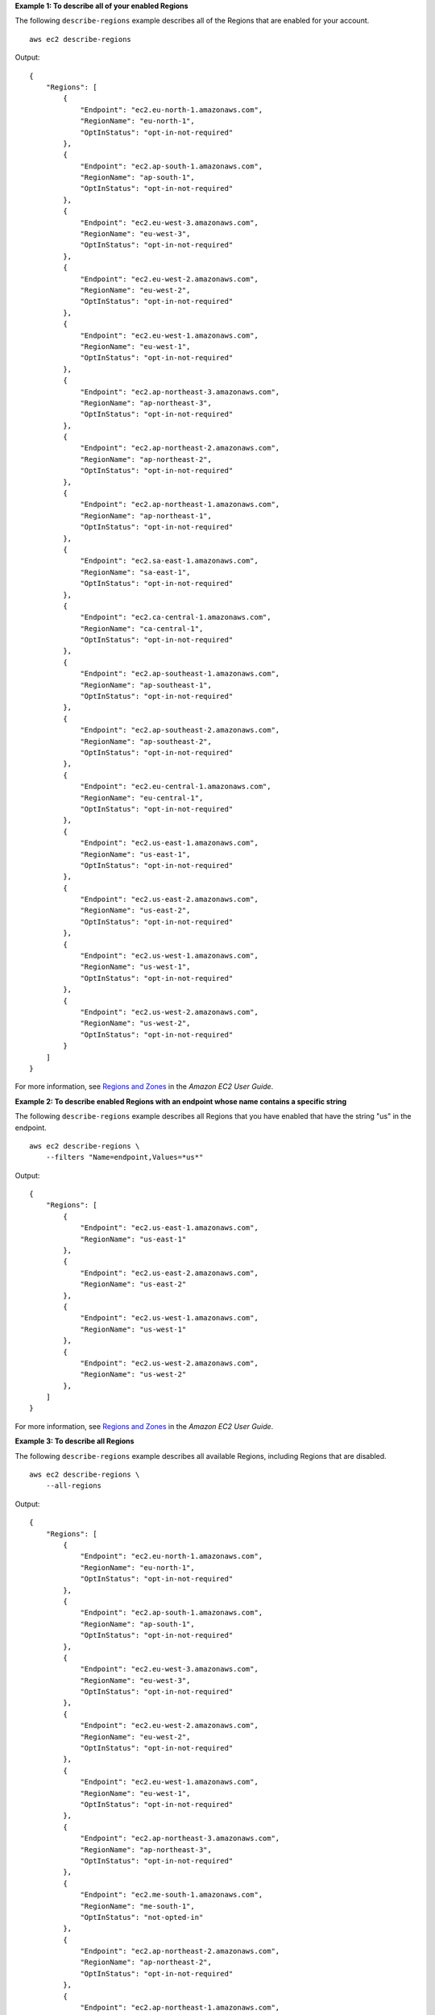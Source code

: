 **Example 1: To describe all of your enabled Regions**

The following ``describe-regions`` example describes all of the Regions that are enabled for your account. ::

    aws ec2 describe-regions

Output::

    {
        "Regions": [
            {
                "Endpoint": "ec2.eu-north-1.amazonaws.com",
                "RegionName": "eu-north-1",
                "OptInStatus": "opt-in-not-required"
            },
            {
                "Endpoint": "ec2.ap-south-1.amazonaws.com",
                "RegionName": "ap-south-1",
                "OptInStatus": "opt-in-not-required"
            },
            {
                "Endpoint": "ec2.eu-west-3.amazonaws.com",
                "RegionName": "eu-west-3",
                "OptInStatus": "opt-in-not-required"
            },
            {
                "Endpoint": "ec2.eu-west-2.amazonaws.com",
                "RegionName": "eu-west-2",
                "OptInStatus": "opt-in-not-required"
            },
            {
                "Endpoint": "ec2.eu-west-1.amazonaws.com",
                "RegionName": "eu-west-1",
                "OptInStatus": "opt-in-not-required"
            },
            {
                "Endpoint": "ec2.ap-northeast-3.amazonaws.com",
                "RegionName": "ap-northeast-3",
                "OptInStatus": "opt-in-not-required"
            },
            {
                "Endpoint": "ec2.ap-northeast-2.amazonaws.com",
                "RegionName": "ap-northeast-2",
                "OptInStatus": "opt-in-not-required"
            },
            {
                "Endpoint": "ec2.ap-northeast-1.amazonaws.com",
                "RegionName": "ap-northeast-1",
                "OptInStatus": "opt-in-not-required"
            },
            {
                "Endpoint": "ec2.sa-east-1.amazonaws.com",
                "RegionName": "sa-east-1",
                "OptInStatus": "opt-in-not-required"
            },
            {
                "Endpoint": "ec2.ca-central-1.amazonaws.com",
                "RegionName": "ca-central-1",
                "OptInStatus": "opt-in-not-required"
            },
            {
                "Endpoint": "ec2.ap-southeast-1.amazonaws.com",
                "RegionName": "ap-southeast-1",
                "OptInStatus": "opt-in-not-required"
            },
            {
                "Endpoint": "ec2.ap-southeast-2.amazonaws.com",
                "RegionName": "ap-southeast-2",
                "OptInStatus": "opt-in-not-required"
            },
            {
                "Endpoint": "ec2.eu-central-1.amazonaws.com",
                "RegionName": "eu-central-1",
                "OptInStatus": "opt-in-not-required"
            },
            {
                "Endpoint": "ec2.us-east-1.amazonaws.com",
                "RegionName": "us-east-1",
                "OptInStatus": "opt-in-not-required"
            },
            {
                "Endpoint": "ec2.us-east-2.amazonaws.com",
                "RegionName": "us-east-2",
                "OptInStatus": "opt-in-not-required"
            },
            {
                "Endpoint": "ec2.us-west-1.amazonaws.com",
                "RegionName": "us-west-1",
                "OptInStatus": "opt-in-not-required"
            },
            {
                "Endpoint": "ec2.us-west-2.amazonaws.com",
                "RegionName": "us-west-2",
                "OptInStatus": "opt-in-not-required"
            }
        ]
    }

For more information, see `Regions and Zones <https://docs.aws.amazon.com/AWSEC2/latest/UserGuide/using-regions-availability-zones.html>`__ in the *Amazon EC2 User Guide*.

**Example 2: To describe enabled Regions with an endpoint whose name contains a specific string**

The following ``describe-regions`` example describes all Regions that you have enabled that have the string "us" in the endpoint. ::

    aws ec2 describe-regions \
        --filters "Name=endpoint,Values=*us*"

Output::

    {
        "Regions": [
            {
                "Endpoint": "ec2.us-east-1.amazonaws.com",
                "RegionName": "us-east-1"
            },
            {
                "Endpoint": "ec2.us-east-2.amazonaws.com",
                "RegionName": "us-east-2"
            },
            {
                "Endpoint": "ec2.us-west-1.amazonaws.com",
                "RegionName": "us-west-1"
            },
            {
                "Endpoint": "ec2.us-west-2.amazonaws.com",
                "RegionName": "us-west-2"
            },
        ]
    }

For more information, see `Regions and Zones <https://docs.aws.amazon.com/AWSEC2/latest/UserGuide/using-regions-availability-zones.html>`__ in the *Amazon EC2 User Guide*.

**Example 3: To describe all Regions**

The following ``describe-regions`` example describes all available Regions, including Regions that are disabled. ::

    aws ec2 describe-regions \
        --all-regions

Output::

    {
        "Regions": [
            {
                "Endpoint": "ec2.eu-north-1.amazonaws.com",
                "RegionName": "eu-north-1",
                "OptInStatus": "opt-in-not-required"
            },
            {
                "Endpoint": "ec2.ap-south-1.amazonaws.com",
                "RegionName": "ap-south-1",
                "OptInStatus": "opt-in-not-required"
            },
            {
                "Endpoint": "ec2.eu-west-3.amazonaws.com",
                "RegionName": "eu-west-3",
                "OptInStatus": "opt-in-not-required"
            },
            {
                "Endpoint": "ec2.eu-west-2.amazonaws.com",
                "RegionName": "eu-west-2",
                "OptInStatus": "opt-in-not-required"
            },
            {
                "Endpoint": "ec2.eu-west-1.amazonaws.com",
                "RegionName": "eu-west-1",
                "OptInStatus": "opt-in-not-required"
            },
            {
                "Endpoint": "ec2.ap-northeast-3.amazonaws.com",
                "RegionName": "ap-northeast-3",
                "OptInStatus": "opt-in-not-required"
            },
            {
                "Endpoint": "ec2.me-south-1.amazonaws.com",
                "RegionName": "me-south-1",
                "OptInStatus": "not-opted-in"
            },
            {
                "Endpoint": "ec2.ap-northeast-2.amazonaws.com",
                "RegionName": "ap-northeast-2",
                "OptInStatus": "opt-in-not-required"
            },
            {
                "Endpoint": "ec2.ap-northeast-1.amazonaws.com",
                "RegionName": "ap-northeast-1",
                "OptInStatus": "opt-in-not-required"
            },
            {
                "Endpoint": "ec2.sa-east-1.amazonaws.com",
                "RegionName": "sa-east-1",
                "OptInStatus": "opt-in-not-required"
            },
            {
                "Endpoint": "ec2.ca-central-1.amazonaws.com",
                "RegionName": "ca-central-1",
                "OptInStatus": "opt-in-not-required"
            },
            {
                "Endpoint": "ec2.ap-east-1.amazonaws.com",
                "RegionName": "ap-east-1",
                "OptInStatus": "not-opted-in"
            },
            {
                "Endpoint": "ec2.ap-southeast-1.amazonaws.com",
                "RegionName": "ap-southeast-1",
                "OptInStatus": "opt-in-not-required"
            },
            {
                "Endpoint": "ec2.ap-southeast-2.amazonaws.com",
                "RegionName": "ap-southeast-2",
                "OptInStatus": "opt-in-not-required"
            },
            {
                "Endpoint": "ec2.eu-central-1.amazonaws.com",
                "RegionName": "eu-central-1",
                "OptInStatus": "opt-in-not-required"
            },
            {
                "Endpoint": "ec2.us-east-1.amazonaws.com",
                "RegionName": "us-east-1",
                "OptInStatus": "opt-in-not-required"
            },
            {
                "Endpoint": "ec2.us-east-2.amazonaws.com",
                "RegionName": "us-east-2",
                "OptInStatus": "opt-in-not-required"
            },
            {
                "Endpoint": "ec2.us-west-1.amazonaws.com",
                "RegionName": "us-west-1",
                "OptInStatus": "opt-in-not-required"
            },
            {
                "Endpoint": "ec2.us-west-2.amazonaws.com",
                "RegionName": "us-west-2",
                "OptInStatus": "opt-in-not-required"
            }
        ]
    }

For more information, see `Regions and Zones <https://docs.aws.amazon.com/AWSEC2/latest/UserGuide/using-regions-availability-zones.html>`__ in the *Amazon EC2 User Guide*.

**Example 4: To list the Region names only**

The following ``describe-regions`` example uses the ``--query`` parameter to filter the output and return only the names of the Regions as text. ::

    aws ec2 describe-regions \
        --all-regions \
        --query "Regions[].{Name:RegionName}" \
        --output text

Output::

    eu-north-1
    ap-south-1
    eu-west-3
    eu-west-2
    eu-west-1
    ap-northeast-3
    ap-northeast-2
    me-south-1
    ap-northeast-1
    sa-east-1
    ca-central-1
    ap-east-1
    ap-southeast-1
    ap-southeast-2
    eu-central-1
    us-east-1
    us-east-2
    us-west-1
    us-west-2

For more information, see `Regions and Zones <https://docs.aws.amazon.com/AWSEC2/latest/UserGuide/using-regions-availability-zones.html>`__ in the *Amazon EC2 User Guide*.
